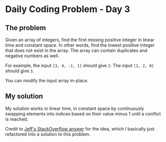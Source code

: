 * Daily Coding Problem - Day 3
** The problem
   Given an array of integers, find the first missing positive integer in linear time
   and constant space. In other words, find the lowest positive integer that does not
   exist in the array. The array can contain duplicates and negative numbers as well.
   
   For example, the input ~[3, 4, -1, 1]~ should give ~2~. The input ~[1, 2, 0]~
   should give ~3~.
   
   You can modify the input array in-place.
** My solution
   My solution works in linear time, in constant space by continuously swapping elements into
   indices based on their value minus 1 until a conflict is reached.
   
   Credit to [[https://stackoverflow.com/questions/5414854/remove-duplicates-from-array-in-linear-time-and-without-extra-arrays][Jeff's StackOverflow answer]] for the idea, which I basically just
   refactored into a solution to this problem.
